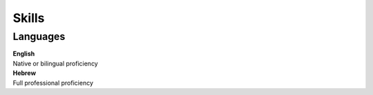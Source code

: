 Skills
=======

Languages
~~~~~~~~~~
| **English**
| Native or bilingual proficiency

| **Hebrew**
| Full professional proficiency